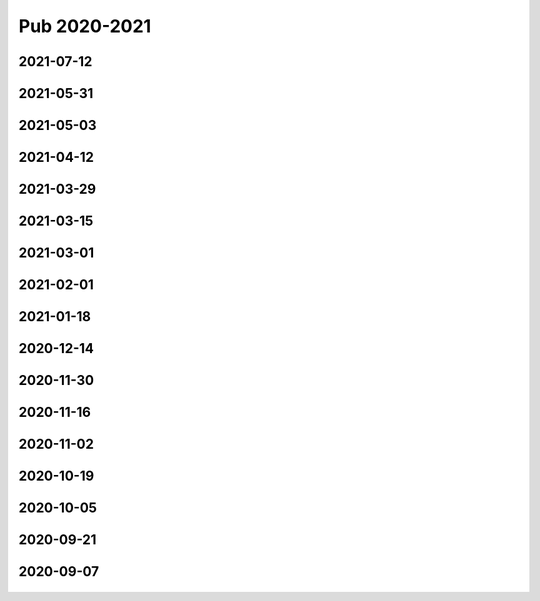 =============
Pub 2020-2021
=============

2021-07-12
==========

.. bibliography:: ../bibs/m2021-07-12.bib
   :list: enumerated
   :style: unsrtalpha
   :all:


2021-05-31
==========

.. bibliography:: ../bibs/m2021-05-31.bib
   :list: enumerated
   :style: unsrtalpha
   :all:


2021-05-03
==========

.. bibliography:: ../bibs/m2021-05-03.bib
   :list: enumerated
   :style: unsrtalpha
   :all:


2021-04-12
==========

.. bibliography:: ../bibs/m2021-04-12.bib
   :list: enumerated
   :style: unsrtalpha
   :all:


2021-03-29
==========

.. bibliography:: ../bibs/m2021-03-29.bib
   :list: enumerated
   :style: unsrtalpha
   :all:


2021-03-15
==========

.. bibliography:: ../bibs/m2021-03-15.bib
   :list: enumerated
   :style: unsrtalpha
   :all:


2021-03-01
==========

.. bibliography:: ../bibs/m2021-03-01.bib
   :list: enumerated
   :style: unsrtalpha
   :all:

2021-02-01
==========

.. bibliography:: ../bibs/m2021-02-01.bib
   :list: enumerated
   :style: unsrtalpha
   :all:


2021-01-18
==========

.. bibliography:: ../bibs/m2021-01-18.bib
   :list: enumerated
   :style: unsrtalpha
   :all:


2020-12-14
==========

.. bibliography:: ../bibs/m2020-12-14.bib
   :list: enumerated
   :style: unsrtalpha
   :all:

2020-11-30
==========

.. bibliography:: ../bibs/m2020-11-30.bib
   :list: enumerated
   :style: unsrtalpha
   :all:


2020-11-16
==========

.. bibliography:: ../bibs/m2020-11-16.bib
   :list: enumerated
   :style: unsrtalpha
   :all:


2020-11-02
==========

.. bibliography:: ../bibs/m2020-11-02.bib
   :list: enumerated
   :style: unsrtalpha
   :all:


2020-10-19
==========

 .. bibliography:: ../bibs/m2020-10-19.bib
   :list: enumerated
   :style: unsrtalpha
   :all:


2020-10-05
==========

 .. bibliography:: ../bibs/m2020-10-05.bib
   :list: enumerated
   :style: unsrtalpha
   :all:


2020-09-21
==========

 .. bibliography:: ../bibs/m2020-09-21.bib
   :list: enumerated
   :style: unsrtalpha
   :all:


2020-09-07
==========

 .. bibliography:: ../bibs/m2020-09-07.bib
    :list: enumerated
    :style: unsrtalpha
    :all:
